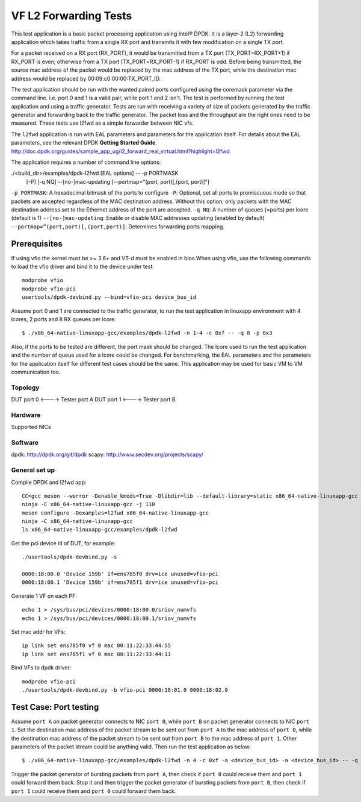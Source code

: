 .. SPDX-License-Identifier: BSD-3-Clause
   Copyright(c) 2022 Intel Corporation

======================
VF L2 Forwarding Tests
======================

This test application is a basic packet processing application using Intel®
DPDK. It is a layer-2 (L2) forwarding application which takes traffic from
a single RX port and transmits it with few modification on a single TX port.

For a packet received on a RX port (RX_PORT), it would be transmitted from a
TX port (TX_PORT=RX_PORT+1) if RX_PORT is even; otherwise from a TX port
(TX_PORT=RX_PORT-1) if RX_PORT is odd. Before being transmitted, the source
mac address of the packet would be replaced by the mac address of the TX port,
while the destination mac address would be replaced by 00:09:c0:00:00:TX_PORT_ID.

The test application should be run with the wanted paired ports configured using
the coremask parameter via the command line. i.e. port 0 and 1 is a valid pair,
while port 1 and 2 isn't. The test is performed by running the test application
and using a traffic generator. Tests are run with receiving a variety of size of
packets generated by the traffic generator and forwarding back to the traffic
generator. The packet loss and the throughput are the right ones need to be
measured.
These tests use l2fwd as a simple forwarder between NIC vfs.

The ``l2fwd`` application is run with EAL parameters and parameters for
the application itself. For details about the EAL parameters, see the relevant
DPDK **Getting Started Guide**.
http://doc.dpdk.org/guides/sample_app_ug/l2_forward_real_virtual.html?highlight=l2fwd

The application requires a number of command line options:

./<build_dir>/examples/dpdk-l2fwd [EAL options] -- -p PORTMASK
                               [-P]
                               [-q NQ]
                               --[no-]mac-updating
                               [--portmap="(port, port)[,(port, port)]"]

``-p PORTMASK``: A hexadecimal bitmask of the ports to configure
``-P``: Optional, set all ports to promiscuous mode so that packets are accepted regardless of the MAC destination address.
Without this option, only packets with the MAC destination address set to the Ethernet address of the port are accepted.
``-q NQ``: A number of queues (=ports) per lcore (default is 1)
``--[no-]mac-updating``: Enable or disable MAC addresses updating (enabled by default)
``--portmap=”(port,port)[,(port,port)]``: Determines forwarding ports mapping.

Prerequisites
=============

If using vfio the kernel must be >= 3.6+ and VT-d must be enabled in bios.When
using vfio, use the following commands to load the vfio driver and bind it
to the device under test::

   modprobe vfio
   modprobe vfio-pci
   usertools/dpdk-devbind.py --bind=vfio-pci device_bus_id

Assume port 0 and 1 are connected to the traffic generator, to run the test
application in linuxapp environment with 4 lcores, 2 ports and 8 RX queues
per lcore::

    $ ./x86_64-native-linuxapp-gcc/examples/dpdk-l2fwd -n 1-4 -c 0xf -- -q 8 -p 0x3

Also, if the ports to be tested are different, the port mask should be changed.
The lcore used to run the test application and the number of queue used for a
lcore could be changed. For benchmarking, the EAL parameters and the parameters
for the application itself for different test cases should be the same.
This application may be used for basic VM to VM communication too.

Topology
--------
DUT port 0 <----> Tester port A
DUT port 1 <----> Tester port B

Hardware
--------
Supported NICs

Software
--------

dpdk: http://dpdk.org/git/dpdk
scapy: http://www.secdev.org/projects/scapy/

General set up
--------------
Compile DPDK and l2fwd app::

    CC=gcc meson --werror -Denable_kmods=True -Dlibdir=lib --default-library=static x86_64-native-linuxapp-gcc
    ninja -C x86_64-native-linuxapp-gcc -j 110
    meson configure -Dexamples=l2fwd x86_64-native-linuxapp-gcc
    ninja -C x86_64-native-linuxapp-gcc
    ls x86_64-native-linuxapp-gcc/examples/dpdk-l2fwd

Get the pci device id of DUT, for example::

    ./usertools/dpdk-devbind.py -s

    0000:18:00.0 'Device 159b' if=ens785f0 drv=ice unused=vfio-pci
    0000:18:00.1 'Device 159b' if=ens785f1 drv=ice unused=vfio-pci

Generate 1 VF on each PF::

    echo 1 > /sys/bus/pci/devices/0000:18:00.0/sriov_numvfs
    echo 1 > /sys/bus/pci/devices/0000:18:00.1/sriov_numvfs

Set mac addr for VFs::

    ip link set ens785f0 vf 0 mac 00:11:22:33:44:55
    ip link set ens785f1 vf 0 mac 00:11:22:33:44:11

Bind VFs to dpdk driver::

    modprobe vfio-pci
    ./usertools/dpdk-devbind.py -b vfio-pci 0000:18:01.0 0000:18:02.0


Test Case: Port testing
=======================

Assume ``port A`` on packet generator connects to NIC ``port 0``, while ``port B``
on packet generator connects to NIC ``port 1``. Set the destination mac address
of the packet stream to be sent out from ``port A`` to the mac address of
``port 0``, while the destination mac address of the packet stream to be sent out
from ``port B`` to the mac address of ``port 1``. Other parameters of the packet
stream could be anything valid. Then run the test application as below::

    $ ./x86_64-native-linuxapp-gcc/examples/dpdk-l2fwd -n 4 -c 0xf -a <device_bus_id> -a <device_bus_id> -- -q [1|2|4|8] -p 0x3

Trigger the packet generator of bursting packets from ``port A``, then check if
``port 0`` could receive them and ``port 1`` could forward them back. Stop it
and then trigger the packet generator of bursting packets from ``port B``, then
check if ``port 1`` could receive them and ``port 0`` could forward them back.
